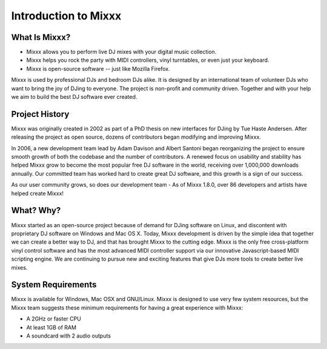 Introduction to Mixxx
*********************

What Is Mixxx?
==============

* Mixxx allows you to perform live DJ mixes with your digital music collection.
* Mixxx helps you rock the party with MIDI controllers, vinyl turntables, or even just your keyboard.
* Mixxx is open-source software -- just like Mozilla Firefox.

Mixxx is used by professional DJs and bedroom DJs alike. It is designed by an
international team of volunteer DJs who want to bring the joy of DJing to
everyone. The project is non-profit and community driven. Together and with your
help we aim to build the best DJ software ever created.

Project History
===============

Mixxx was originally created in 2002 as part of a PhD thesis on new interfaces
for DJing by Tue Haste Andersen. After releasing the project as open source,
dozens of contributors began modifying and improving Mixxx.

In 2006, a new development team lead by Adam Davison and Albert Santoni began
reorganizing the project to ensure smooth growth of both the codebase and the
number of contributors. A renewed focus on usability and stability has helped
Mixxx grow to become the most popular free DJ software in the world, receiving
over 1,000,000 downloads annually. Our committed team has worked hard to create
great DJ software, and this growth is a sign of our success.

As our user community grows, so does our development team - As of Mixxx 1.8.0,
over 86 developers and artists have helped create Mixxx!

What? Why?
=========

Mixxx started as an open-source project because of demand for DJing software on
Linux, and discontent with proprietary DJ software on Windows and Mac OS
X. Today, Mixxx development is driven by the simple idea that together we can
create a better way to DJ, and that has brought Mixxx to the cutting edge. Mixxx
is the only free cross-platform vinyl control software and has the most advanced
MIDI controller support via our innovative Javascript-based MIDI scripting
engine. We are continuing to pursue new and exciting features that give DJs more
tools to create better live mixes.

System Requirements
===================

Mixxx is available for Windows, Mac OSX and GNU/Linux. Mixxx is designed to use
very few system resources, but the Mixxx team suggests these minimum
requirements for having a great experience with Mixxx:

* A 2GHz or faster CPU
* At least 1GB of RAM
* A soundcard with 2 audio outputs
